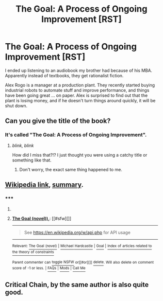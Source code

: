 #+TITLE: The Goal: A Process of Ongoing Improvement [RST]

* The Goal: A Process of Ongoing Improvement [RST]
:PROPERTIES:
:Author: DCarrier
:Score: 14
:DateUnix: 1435696228.0
:DateShort: 2015-Jul-01
:END:
I ended up listening to an audiobook my brother had because of his MBA. Apparently instead of textbooks, they get rationalist fiction.

Alex Rogo is a manager at a production plant. They recently started buying industrial robots to automate stuff and improve performance, and things have been going great ... on paper. Alex is surprised to find out that the plant is losing money, and if he doesn't turn things around quickly, it will be shut down.


** Can you give the title of the book?
:PROPERTIES:
:Author: xamueljones
:Score: 2
:DateUnix: 1435698583.0
:DateShort: 2015-Jul-01
:END:

*** It's called "The Goal: A Process of Ongoing Improvement".
:PROPERTIES:
:Author: DCarrier
:Score: 4
:DateUnix: 1435698782.0
:DateShort: 2015-Jul-01
:END:

**** /blink, blink/

How did I miss that?!? I just thought you were using a catchy title or something like that.
:PROPERTIES:
:Author: xamueljones
:Score: 2
:DateUnix: 1435720025.0
:DateShort: 2015-Jul-01
:END:

***** Don't worry, the exact same thing happened to me.
:PROPERTIES:
:Author: ulyssessword
:Score: 1
:DateUnix: 1435720311.0
:DateShort: 2015-Jul-01
:END:


** [[https://en.wikipedia.org/wiki/The_Goal_(novel)][Wikipedia link]], [[http://maaw.info/ArticleSummaries/ArtSumTheGoal.htm][summary]].
:PROPERTIES:
:Author: lsparrish
:Score: 1
:DateUnix: 1435706240.0
:DateShort: 2015-Jul-01
:END:

*** ***** 
      :PROPERTIES:
      :CUSTOM_ID: section
      :END:
****** 
       :PROPERTIES:
       :CUSTOM_ID: section-1
       :END:
**** 
     :PROPERTIES:
     :CUSTOM_ID: section-2
     :END:
[[https://en.wikipedia.org/wiki/The%20Goal%20(novel)),][*The Goal (novel)),*]]: [[#sfw][]]

--------------

#+begin_quote
  See [[https://en.wikipedia.org/w/api.php]] for API usage
#+end_quote

--------------

^{Relevant:} [[https://en.wikipedia.org/wiki/The_Goal_(novel)][^{The} ^{Goal} ^{(novel)}]] ^{|} [[https://en.wikipedia.org/wiki/Michael_Hardcastle][^{Michael} ^{Hardcastle}]] ^{|} [[https://en.wikipedia.org/wiki/Goal][^{Goal}]] ^{|} [[https://en.wikipedia.org/wiki/Index_of_articles_related_to_the_theory_of_constraints][^{Index} ^{of} ^{articles} ^{related} ^{to} ^{the} ^{theory} ^{of} ^{constraints}]]

^{Parent} ^{commenter} ^{can} [[/message/compose?to=autowikibot&subject=AutoWikibot%20NSFW%20toggle&message=%2Btoggle-nsfw+cso46tl][^{toggle} ^{NSFW}]] ^{or[[#or][]]} [[/message/compose?to=autowikibot&subject=AutoWikibot%20Deletion&message=%2Bdelete+cso46tl][^{delete}]]^{.} ^{Will} ^{also} ^{delete} ^{on} ^{comment} ^{score} ^{of} ^{-1} ^{or} ^{less.} ^{|} [[/r/autowikibot/wiki/index][^{FAQs}]] ^{|} [[/r/autowikibot/comments/1x013o/for_moderators_switches_commands_and_css/][^{Mods}]] ^{|} [[/r/autowikibot/comments/1ux484/ask_wikibot/][^{Call} ^{Me}]]
:PROPERTIES:
:Author: autowikibot
:Score: 1
:DateUnix: 1435706284.0
:DateShort: 2015-Jul-01
:END:


** Critical Chain, by the same author is also quite good.
:PROPERTIES:
:Author: Predictablicious
:Score: 1
:DateUnix: 1435731386.0
:DateShort: 2015-Jul-01
:END:
